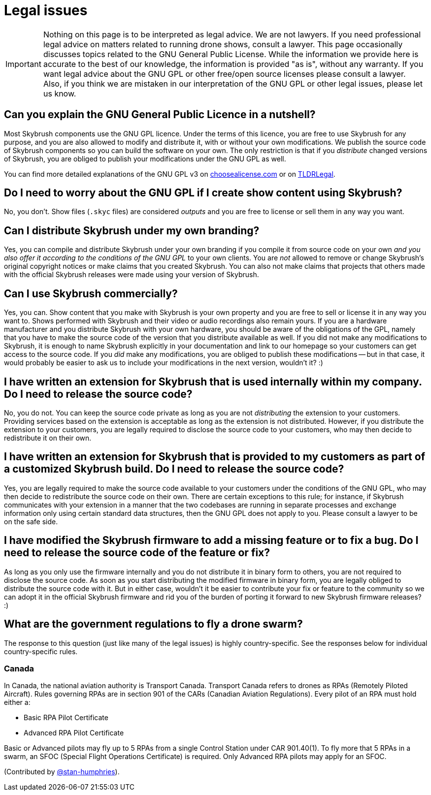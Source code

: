 = Legal issues

IMPORTANT: Nothing on this page is to be interpreted as legal advice.
We are not lawyers.
If you need professional legal advice on matters related to running drone shows, consult a lawyer.
This page occasionally discusses topics related to the GNU General Public License.
While the information we provide here is accurate to the best of our knowledge, the information is provided "as is", without any warranty.
If you want legal advice about the GNU GPL or other free/open source licenses please consult a lawyer.
Also, if you think we are mistaken in our interpretation of the GNU GPL or other legal issues, please let us know.

[#can-you-explain-the-gnu-general-public-licence-in-a-nutshell]
== Can you explain the GNU General Public Licence in a nutshell?

Most Skybrush components use the GNU GPL licence.
Under the terms of this licence, you are free to use Skybrush for any purpose, and you are also allowed to modify and distribute it, with or without your own modifications.
We publish the source code of Skybrush components so you can build the software on your own.
The only restriction is that if you _distribute_ changed versions of Skybrush, you are obliged to publish your modifications under the GNU GPL as well.

You can find more detailed explanations of the GNU GPL v3 on https://choosealicense.com/licenses/gpl-3.0/[choosealicense.com] or on https://tldrlegal.com/license/gnu-general-public-license-v3-(gpl-3)[TLDRLegal].

[#do-i-need-to-worry-about-the-gnu-gpl-if-i-create-show-content-using-skybrush]
== Do I need to worry about the GNU GPL if I create show content using Skybrush?

No, you don't.
Show files (`.skyc` files) are considered _outputs_ and you are free to license or sell them in any way you want.

[#can-i-distribute-skybrush-under-my-own-branding]
== Can I distribute Skybrush under my own branding?

Yes, you can compile and distribute Skybrush under your own branding if you compile it from source code on your own _and you also offer it according to the conditions of the GNU GPL_ to your own clients.
You are _not_ allowed to remove or change Skybrush's original copyright notices or make claims that you created Skybrush.
You can also not make claims that projects that others made with the official Skybrush releases were made using your version of Skybrush.

[#can-i-use-skybrush-commercially]
== Can I use Skybrush commercially?

Yes, you can.
Show content that you make with Skybrush is your own property and you are free to sell or license it in any way you want to.
Shows performed with Skybrush and their video or audio recordings also remain yours.
If you are a hardware manufacturer and you distribute Skybrush with your own hardware, you should be aware of the obligations of the GPL, namely that you have to make the source code of the version that you distribute available as well.
If you did not make any modifications to Skybrush, it is enough to name Skybrush explicitly in your documentation and link to our homepage so your customers can get access to the source code.
If you _did_ make any modifications, you are obliged to publish these modifications -- but in that case, it would probably be easier to ask us to include your modifications in the next version, wouldn't it?
:)

[#i-have-written-an-extension-for-skybrush-that-is-used-internally-within-my-company-do-i-need-to-release-the-source-code]
== I have written an extension for Skybrush that is used internally within my company. Do I need to release the source code?

No, you do not.
You can keep the source code private as long as you are not _distributing_ the extension to your customers.
Providing services based on the extension is acceptable as long as the extension is not distributed.
However, if you distribute the extension to your customers, you are legally required to disclose the source code to your customers, who may then decide to redistribute it on their own.

[#i-have-written-an-extension-for-skybrush-that-is-provided-to-my-customers-as-part-of-a-customized-skybrush-build-do-i-need-to-release-the-source-code]
== I have written an extension for Skybrush that is provided to my customers as part of a customized Skybrush build. Do I need to release the source code?

Yes, you are legally required to make the source code available to your customers under the conditions of the GNU GPL, who may then decide to redistribute the source code on their own.
There are certain exceptions to this rule;
for instance, if Skybrush communicates with your extension in a manner that the two codebases are running in separate processes and exchange information only using certain standard data structures, then the GNU GPL does not apply to you.
Please consult a lawyer to be on the safe side.

[#i-have-modified-the-skybrush-firmware-to-add-a-missing-feature-or-to-fix-a-bug-do-i-need-to-release-the-source-code-of-the-feature-or-fix]
== I have modified the Skybrush firmware to add a missing feature or to fix a bug. Do I need to release the source code of the feature or fix?

As long as you only use the firmware internally and you do not distribute it in binary form to others, you are not required to disclose the source code.
As soon as you start distributing the modified firmware in binary form, you are legally obliged to distribute the source code with it.
But in either case, wouldn't it be easier to contribute your fix or feature to the community so we can adopt it in the official Skybrush firmware and rid you of the burden of porting it forward to new Skybrush firmware releases?
:)

[#what-are-the-government-regulations-to-fly-a-drone-swarm]
== What are the government regulations to fly a drone swarm?

The response to this question (just like many of the legal issues) is highly country-specific.
See the responses below for individual country-specific rules.

[#canada]
=== Canada

In Canada, the national aviation authority is Transport Canada.
Transport Canada refers to drones as RPAs (Remotely Piloted Aircraft).
Rules governing RPAs are in section 901 of the CARs (Canadian Aviation Regulations).
Every pilot of an RPA must hold either a:

* Basic RPA Pilot Certificate
* Advanced RPA Pilot Certificate

Basic or Advanced pilots may fly up to 5 RPAs from a single Control Station under CAR 901.40(1).
To fly more that 5 RPAs in a swarm, an SFOC (Special Flight Operations Certificate) is required.
Only Advanced RPA pilots may apply for an SFOC.

(Contributed by https://github.com/stan-humphries[@stan-humphries]).
